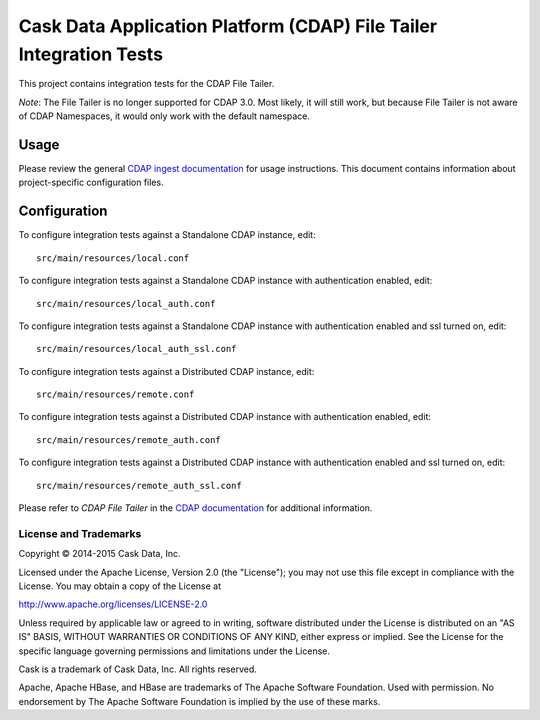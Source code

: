 ===================================================================
Cask Data Application Platform (CDAP) File Tailer Integration Tests
===================================================================

This project contains integration tests for the CDAP File Tailer.

*Note*: The File Tailer is no longer supported for CDAP 3.0. Most likely, it will still
work, but because File Tailer is not aware of CDAP Namespaces, it would only work with
the default namespace.

Usage
=====

Please review the general `CDAP ingest documentation
<http://docs.cask.co/cdap/current/>`__ for usage instructions. This document contains
information about project-specific configuration files.

Configuration
=============

To configure integration tests against a Standalone CDAP instance, edit::

  src/main/resources/local.conf 


To configure integration tests against a Standalone CDAP instance with authentication
enabled, edit::

  src/main/resources/local_auth.conf 


To configure integration tests against a Standalone CDAP instance with authentication
enabled and ssl turned on, edit::

  src/main/resources/local_auth_ssl.conf 


To configure integration tests against a Distributed CDAP instance, edit::

  src/main/resources/remote.conf 


To configure integration tests against a Distributed CDAP instance with authentication
enabled, edit::

  src/main/resources/remote_auth.conf 


To configure integration tests against a Distributed CDAP instance with authentication
enabled and ssl turned on, edit::

  src/main/resources/remote_auth_ssl.conf 


Please refer to *CDAP File Tailer* in the `CDAP documentation
<http://docs.cask.co/cdap/current/>`__ for additional information.


License and Trademarks
----------------------
Copyright © 2014-2015 Cask Data, Inc.

Licensed under the Apache License, Version 2.0 (the "License"); you may not use this file except
in compliance with the License. You may obtain a copy of the License at

http://www.apache.org/licenses/LICENSE-2.0

Unless required by applicable law or agreed to in writing, software distributed under the 
License is distributed on an "AS IS" BASIS, WITHOUT WARRANTIES OR CONDITIONS OF ANY KIND, 
either express or implied. See the License for the specific language governing permissions 
and limitations under the License.

Cask is a trademark of Cask Data, Inc. All rights reserved.

Apache, Apache HBase, and HBase are trademarks of The Apache Software Foundation. Used with
permission. No endorsement by The Apache Software Foundation is implied by the use of these marks.
